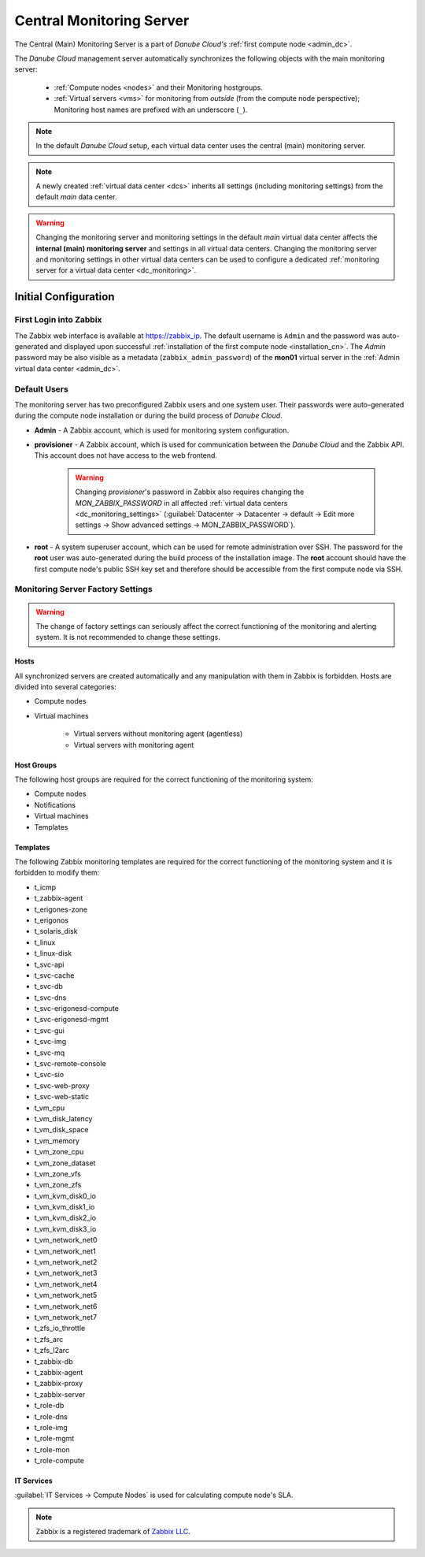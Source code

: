 .. _main_monitoring:

Central Monitoring Server
*************************

The Central (Main) Monitoring Server is a part of *Danube Cloud's* :ref:`first compute node <admin_dc>`.

The *Danube Cloud* management server automatically synchronizes the following objects with the main monitoring server:

    * :ref:`Compute nodes <nodes>` and their Monitoring hostgroups.
    * :ref:`Virtual servers <vms>` for monitoring from *outside* (from the compute node perspective); Monitoring host names are prefixed with an underscore (``_``).

.. note:: In the default *Danube Cloud* setup, each virtual data center uses the central (main) monitoring server.

.. note:: A newly created :ref:`virtual data center <dcs>` inherits all settings (including monitoring settings) from the default *main* data center.

.. warning:: Changing the monitoring server and monitoring settings in the default *main* virtual data center affects the **internal (main) monitoring server** and settings in all virtual data centers. Changing the monitoring server and monitoring settings in other virtual data centers can be used to configure a dedicated :ref:`monitoring server for a virtual data center <dc_monitoring>`.


.. _monitoring_setup:

Initial Configuration
#####################

First Login into Zabbix
=======================

The Zabbix web interface is available at https://zabbix_ip.
The default username is ``Admin`` and the password was auto-generated and displayed upon successful :ref:`installation of the first compute node <installation_cn>`. The *Admin* password may be also visible as a metadata (``zabbix_admin_password``) of the **mon01** virtual server in the :ref:`Admin virtual data center <admin_dc>`.


Default Users
=============

The monitoring server has two preconfigured Zabbix users and one system user. Their passwords were auto-generated during the compute node installation or during the build process of *Danube Cloud*.

* **Admin** - A Zabbix account, which is used for monitoring system configuration.

* **provisioner** - A Zabbix account, which is used for communication between the *Danube Cloud* and the Zabbix API. This account does not have access to the web frontend.

    .. warning:: Changing *provisioner*'s password in Zabbix also requires changing the *MON_ZABBIX_PASSWORD* in all affected :ref:`virtual data centers <dc_monitoring_settings>` (:guilabel:`Datacenter -> Datacenter -> default -> Edit more settings -> Show advanced settings -> MON_ZABBIX_PASSWORD`).

* **root** - A system superuser account, which can be used for remote administration over SSH. The password for the **root** user was auto-generated during the build process of the installation image. The **root** account should have the first compute node's public SSH key set and therefore should be accessible from the first compute node via SSH.


Monitoring Server Factory Settings
==================================

.. warning:: The change of factory settings can seriously affect the correct functioning of the monitoring and alerting system. It is not recommended to change these settings.

Hosts
+++++

All synchronized servers are created automatically and any manipulation with them in Zabbix is forbidden. Hosts are divided into several categories:

* Compute nodes
* Virtual machines

    * Virtual servers without monitoring agent (agentless)
    * Virtual servers with monitoring agent

Host Groups
+++++++++++

The following host groups are required for the correct functioning of the monitoring system:

* Compute nodes
* Notifications
* Virtual machines
* Templates

Templates
+++++++++

The following Zabbix monitoring templates are required for the correct functioning of the monitoring system and it is forbidden to modify them:

* t_icmp
* t_zabbix-agent
* t_erigones-zone
* t_erigonos
* t_solaris_disk
* t_linux
* t_linux-disk
* t_svc-api
* t_svc-cache
* t_svc-db
* t_svc-dns
* t_svc-erigonesd-compute
* t_svc-erigonesd-mgmt
* t_svc-gui
* t_svc-img
* t_svc-mq
* t_svc-remote-console
* t_svc-sio
* t_svc-web-proxy
* t_svc-web-static
* t_vm_cpu
* t_vm_disk_latency
* t_vm_disk_space
* t_vm_memory
* t_vm_zone_cpu
* t_vm_zone_dataset
* t_vm_zone_vfs
* t_vm_zone_zfs
* t_vm_kvm_disk0_io
* t_vm_kvm_disk1_io
* t_vm_kvm_disk2_io
* t_vm_kvm_disk3_io
* t_vm_network_net0
* t_vm_network_net1
* t_vm_network_net2
* t_vm_network_net3
* t_vm_network_net4
* t_vm_network_net5
* t_vm_network_net6
* t_vm_network_net7
* t_zfs_io_throttle
* t_zfs_arc
* t_zfs_l2arc
* t_zabbix-db
* t_zabbix-agent
* t_zabbix-proxy
* t_zabbix-server
* t_role-db
* t_role-dns
* t_role-img
* t_role-mgmt
* t_role-mon
* t_role-compute


IT Services
+++++++++++

:guilabel:`IT Services -> Compute Nodes` is used for calculating compute node's SLA.


.. note:: Zabbix is a registered trademark of `Zabbix LLC <http://www.zabbix.com>`_.
